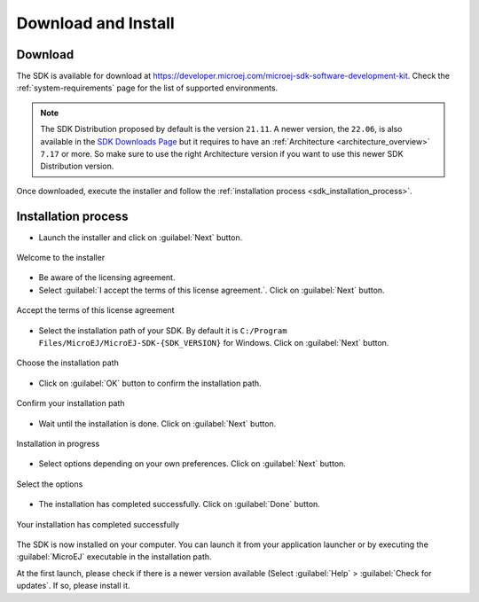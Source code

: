 .. _sdk_install:

Download and Install
====================

.. _sdk_download:

Download
--------

The SDK is available for download at https://developer.microej.com/microej-sdk-software-development-kit. Check the :ref:`system-requirements` page for the list of supported environments.

.. note::

   The SDK Distribution proposed by default is the version ``21.11``.
   A newer version, the ``22.06``, is also available in the `SDK Downloads Page <https://repository.microej.com/packages/SDK/>`_ but it requires to have an :ref:`Architecture <architecture_overview>` ``7.17`` or more.
   So make sure to use the right Architecture version if you want to use this newer SDK Distribution version.

Once downloaded, execute the installer and follow the :ref:`installation process <sdk_installation_process>`.

.. _sdk_installation_process:

Installation process
--------------------

- Launch the installer and click on :guilabel:`Next` button.


.. figure:: images/installation_process/welcome_screen.png
   :alt: Welcome screen
   :align: center

   Welcome to the installer

- Be aware of the licensing agreement.
- Select :guilabel:`I accept the terms of this license agreement.`. Click on :guilabel:`Next` button.

.. figure:: images/installation_process/license_screen.png
   :alt: License screen
   :align: center

   Accept the terms of this license agreement

- Select the installation path of your SDK. By default it is ``C:/Program Files/MicroEJ/MicroEJ-SDK-{SDK_VERSION}`` for Windows. Click on :guilabel:`Next` button.

.. figure:: images/installation_process/installation_path_screen.png
   :alt: Installation path screen
   :align: center

   Choose the installation path

- Click on :guilabel:`OK` button to confirm the installation path.


.. figure:: images/installation_process/installation_validation_screen.png
   :alt: Confirm path screen
   :align: center

   Confirm your installation path

- Wait until the installation is done. Click on :guilabel:`Next` button.

.. figure:: images/installation_process/installation_progress_screen.png
   :alt:  Installation screen
   :align: center

   Installation in progress

- Select options depending on your own preferences. Click on :guilabel:`Next` button.

.. figure:: images/installation_process/options_screen.png
   :alt: Options screen
   :align: center

   Select the options

- The installation has completed successfully. Click on :guilabel:`Done` button.

.. figure:: images/installation_process/installation_finished_screen.png
   :alt: End screen
   :align: center

   Your installation has completed successfully

The SDK is now installed on your computer. You can launch it from your application launcher or by executing the :guilabel:`MicroEJ` executable in the installation path.

At the first launch, please check if there is a newer version available (Select :guilabel:`Help` > :guilabel:`Check for updates`. If so, please install it. 



..
   | Copyright 2021-2022, MicroEJ Corp. Content in this space is free 
   for read and redistribute. Except if otherwise stated, modification 
   is subject to MicroEJ Corp prior approval.
   | MicroEJ is a trademark of MicroEJ Corp. All other trademarks and 
   copyrights are the property of their respective owners.
